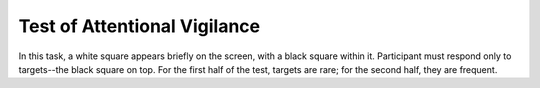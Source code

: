 =============================
Test of Attentional Vigilance
=============================

In this task, a white square appears briefly on the screen, with a black square
within it. Participant must respond only to targets--the black square on top.
For the first half of the test, targets are rare; for the second half, they are
frequent.